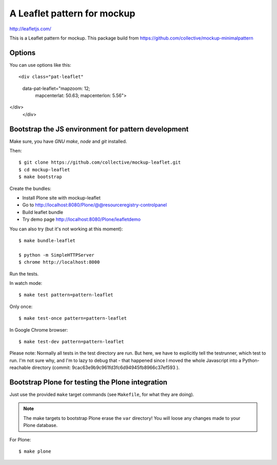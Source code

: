 A Leaflet pattern for mockup
============================

http://leafletjs.com/

This is a Leaflet pattern for mockup. This package build from https://github.com/collective/mockup-minimalpattern

Options
-------

You can use options like this::

<div class="pat-leaflet"
     data-pat-leaflet="mapzoom: 12;
                       mapcenterlat: 50.63;
                       mapcenterlon: 5.56">
</div>
    </div>

Bootstrap the JS environment for pattern development
----------------------------------------------------

Make sure, you have `GNU make`, `node` and `git` installed.

Then::

    $ git clone https://github.com/collective/mockup-leaflet.git
    $ cd mockup-leaflet
    $ make bootstrap

Create the bundles:

- Install Plone site with mockup-leaflet
- Go to http://localhost:8080/Plone/@@resourceregistry-controlpanel
- Build leaflet bundle
- Try demo page http://localhost:8080/Plone/leafletdemo



You can also try (but it's not working at this moment)::

    $ make bundle-leaflet

    $ python -m SimpleHTTPServer
    $ chrome http://localhost:8000


Run the tests.

In watch mode::

    $ make test pattern=pattern-leaflet

Only once::

    $ make test-once pattern=pattern-leaflet

In Google Chrome browser::

    $ make test-dev pattern=pattern-leaflet

Please note: Normally all tests in the test directory are run. But here, we
have to explicitly tell the testrunner, which test to run. I'm not sure why,
and I'm to lazy to debug that - that happened since I moved the whole
Javascript into a Python-reachable directory
(commit: 9cac63e9b9c961fd3fc6d94945fb8966c37ef593 ).


Bootstrap Plone for testing the Plone integration
----------------------------------------------------

Just use the provided ``make`` target commands (see ``Makefile``, for what they
are doing).

.. note::

    The make targets to bootstrap Plone erase the ``var`` directory! You will
    loose any changes made to your Plone database.

For Plone::

    $ make plone
